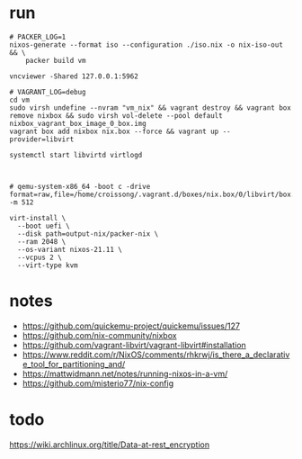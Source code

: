 * run
#+begin_src shell
# PACKER_LOG=1
nixos-generate --format iso --configuration ./iso.nix -o nix-iso-out && \
    packer build vm

vncviewer -Shared 127.0.0.1:5962
#+end_src

#+begin_src shell
# VAGRANT_LOG=debug
cd vm
sudo virsh undefine --nvram "vm_nix" && vagrant destroy && vagrant box remove nixbox && sudo virsh vol-delete --pool default nixbox_vagrant_box_image_0_box.img
vagrant box add nixbox nix.box --force && vagrant up --provider=libvirt
#+end_src


#+begin_src shell
systemctl start libvirtd virtlogd



# qemu-system-x86_64 -boot c -drive format=raw,file=/home/croissong/.vagrant.d/boxes/nix.box/0/libvirt/box.img -m 512

virt-install \
  --boot uefi \
  --disk path=output-nix/packer-nix \
  --ram 2048 \
  --os-variant nixos-21.11 \
  --vcpus 2 \
  --virt-type kvm
#+end_src
* notes
- https://github.com/quickemu-project/quickemu/issues/127
- https://github.com/nix-community/nixbox
- https://github.com/vagrant-libvirt/vagrant-libvirt#installation
- https://www.reddit.com/r/NixOS/comments/rhkrwj/is_there_a_declarative_tool_for_partitioning_and/
- https://mattwidmann.net/notes/running-nixos-in-a-vm/
- https://github.com/misterio77/nix-config
* todo
https://wiki.archlinux.org/title/Data-at-rest_encryption
